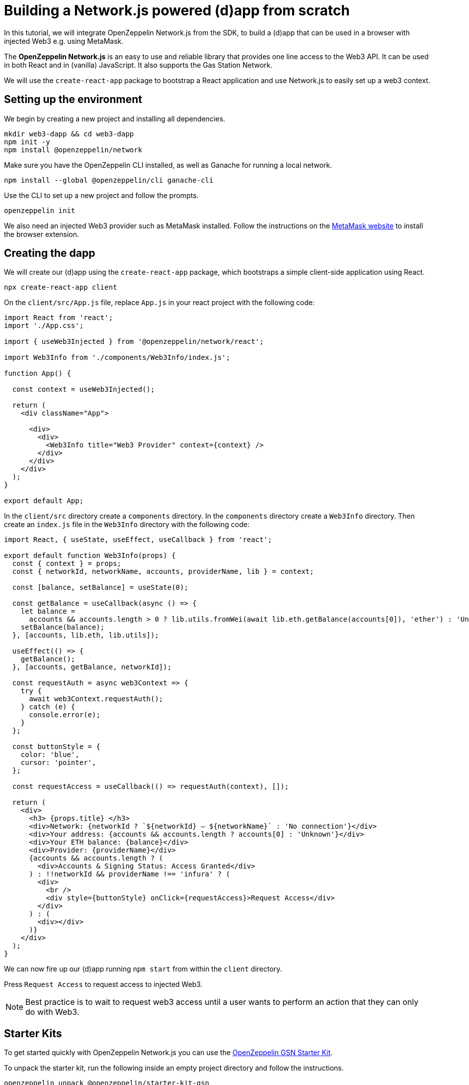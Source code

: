 = Building a Network.js powered (d)app from scratch
In this tutorial, we will integrate OpenZeppelin Network.js from the SDK, to build a (d)app that can be used in a browser with injected Web3 e.g. using MetaMask. 

The *OpenZeppelin Network.js* is an easy to use and reliable library that provides one line access to the Web3 API.  It can be used in both React and in (vanilla) JavaScript.  It also supports the Gas Station Network.

We will use the `create-react-app` package to bootstrap a React application and use Network.js to easily set up a web3 context. 

== Setting up the environment
We begin by creating a new project and installing all dependencies.

[source,console]
----
mkdir web3-dapp && cd web3-dapp
npm init -y
npm install @openzeppelin/network
----
Make sure you have the OpenZeppelin CLI installed, as well as Ganache for running a local network.

[source,console]
----
npm install --global @openzeppelin/cli ganache-cli
----

Use the CLI to set up a new project and follow the prompts.

[source,console]
----
openzeppelin init
----

We also need an injected Web3 provider such as MetaMask installed.  Follow the instructions on the https://metamask.io/[MetaMask website] to install the browser extension.

== Creating the dapp
We will create our (d)app using the `create-react-app` package, which bootstraps a simple client-side application using React.

[source,console]
----
npx create-react-app client
----

On the `client/src/App.js` file, replace `App.js` in your react project with the following code:
[source,js]
----
import React from 'react';
import './App.css';

import { useWeb3Injected } from '@openzeppelin/network/react';

import Web3Info from './components/Web3Info/index.js';

function App() {

  const context = useWeb3Injected();

  return (
    <div className="App">

      <div>
        <div>
          <Web3Info title="Web3 Provider" context={context} />
        </div>
      </div>
    </div>
  );
}

export default App;
----

In the `client/src` directory create a `components` directory.  In the `components` directory create a `Web3Info` directory.  Then create an `index.js` file in the `Web3Info` directory with the following code:
[source,js]
----
import React, { useState, useEffect, useCallback } from 'react';

export default function Web3Info(props) {
  const { context } = props;
  const { networkId, networkName, accounts, providerName, lib } = context;

  const [balance, setBalance] = useState(0);

  const getBalance = useCallback(async () => {
    let balance =
      accounts && accounts.length > 0 ? lib.utils.fromWei(await lib.eth.getBalance(accounts[0]), 'ether') : 'Unknown';
    setBalance(balance);
  }, [accounts, lib.eth, lib.utils]);

  useEffect(() => {
    getBalance();
  }, [accounts, getBalance, networkId]);

  const requestAuth = async web3Context => {
    try {
      await web3Context.requestAuth();
    } catch (e) {
      console.error(e);
    }
  };

  const buttonStyle = {
    color: 'blue',
    cursor: 'pointer',
  };

  const requestAccess = useCallback(() => requestAuth(context), []);

  return (
    <div>
      <h3> {props.title} </h3>
      <div>Network: {networkId ? `${networkId} – ${networkName}` : 'No connection'}</div>
      <div>Your address: {accounts && accounts.length ? accounts[0] : 'Unknown'}</div>
      <div>Your ETH balance: {balance}</div>
      <div>Provider: {providerName}</div>
      {accounts && accounts.length ? (
        <div>Accounts & Signing Status: Access Granted</div>
      ) : !!networkId && providerName !== 'infura' ? (
        <div>
          <br />
          <div style={buttonStyle} onClick={requestAccess}>Request Access</div>
        </div>
      ) : (
        <div></div>
      )}
    </div>
  );
}
----

We can now fire up our (d)app running `npm start` from within the `client` directory. 

Press `Request Access` to request access to injected Web3.  

NOTE: Best practice is to wait to request web3 access until a user wants to perform an action that they can only do with Web3.

== Starter Kits
To get started quickly with OpenZeppelin Network.js you can use the https://docs.openzeppelin.com/starter-kits/2.3/gsnkit[OpenZeppelin GSN Starter Kit].

To unpack the starter kit, run the following inside an empty project directory and follow the instructions.

[source,console]
----
openzeppelin unpack @openzeppelin/starter-kit-gsn
----


